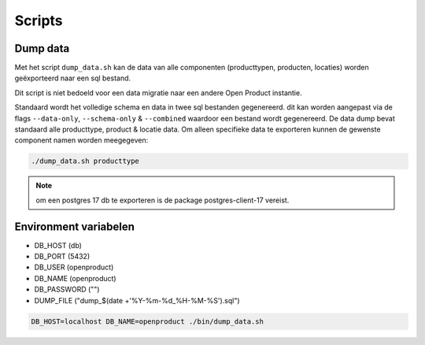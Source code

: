 
.. _scripts:

Scripts
=======

Dump data
---------

Met het script ``dump_data.sh`` kan de data van alle componenten (producttypen, producten, locaties) worden geëxporteerd naar een sql bestand.

Dit script is niet bedoeld voor een data migratie naar een andere Open Product instantie.

Standaard wordt het volledige schema en data in twee sql bestanden gegenereerd. dit kan worden aangepast via de flags ``--data-only``, ``--schema-only`` & ``--combined``
waardoor een bestand wordt gegenereerd. De data dump bevat standaard alle producttype, product & locatie data.
Om alleen specifieke data te exporteren kunnen de gewenste component namen worden meegegeven:

.. code-block:: shell

    ./dump_data.sh producttype

.. note::

    om een postgres 17 db te exporteren is de package postgres-client-17 vereist.

Environment variabelen
----------------------

* DB_HOST (db)
* DB_PORT (5432)
* DB_USER (openproduct)
* DB_NAME (openproduct)
* DB_PASSWORD ("")
* DUMP_FILE ("dump_$(date +'%Y-%m-%d_%H-%M-%S').sql")

.. code-block:: shell

    DB_HOST=localhost DB_NAME=openproduct ./bin/dump_data.sh
